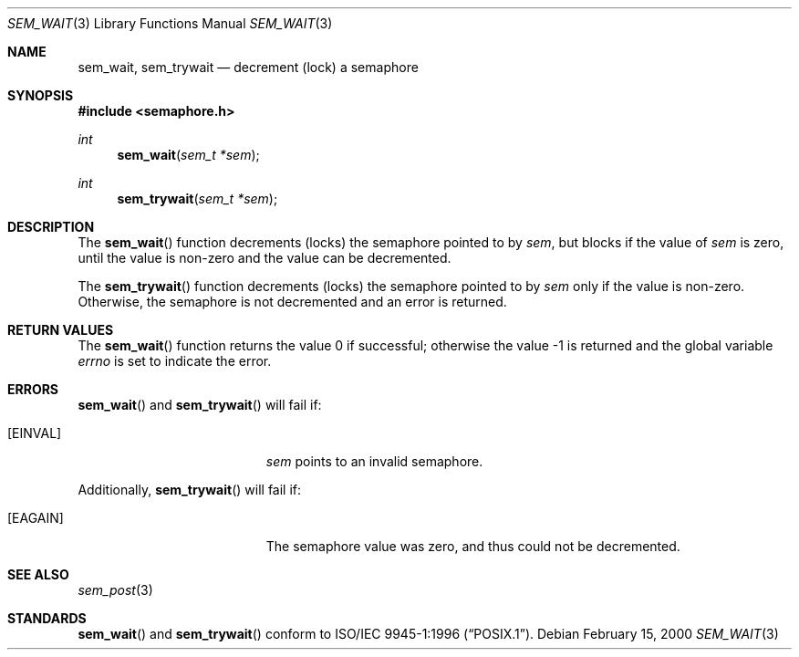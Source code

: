 .\" $OpenBSD: src/lib/libc_r/man/Attic/sem_wait.3,v 1.4 2002/05/01 08:03:30 mpech Exp $
.\"
.\" Copyright (C) 2000 Jason Evans <jasone@FreeBSD.org>.
.\" All rights reserved.
.\"
.\" Redistribution and use in source and binary forms, with or without
.\" modification, are permitted provided that the following conditions
.\" are met:
.\" 1. Redistributions of source code must retain the above copyright
.\"    notice(s), this list of conditions and the following disclaimer as
.\"    the first lines of this file unmodified other than the possible
.\"    addition of one or more copyright notices.
.\" 2. Redistributions in binary form must reproduce the above copyright
.\"    notice(s), this list of conditions and the following disclaimer in
.\"    the documentation and/or other materials provided with the
.\"    distribution.
.\"
.\" THIS SOFTWARE IS PROVIDED BY THE COPYRIGHT HOLDER(S) ``AS IS'' AND ANY
.\" EXPRESS OR IMPLIED WARRANTIES, INCLUDING, BUT NOT LIMITED TO, THE
.\" IMPLIED WARRANTIES OF MERCHANTABILITY AND FITNESS FOR A PARTICULAR
.\" PURPOSE ARE DISCLAIMED.  IN NO EVENT SHALL THE COPYRIGHT HOLDER(S) BE
.\" LIABLE FOR ANY DIRECT, INDIRECT, INCIDENTAL, SPECIAL, EXEMPLARY, OR
.\" CONSEQUENTIAL DAMAGES (INCLUDING, BUT NOT LIMITED TO, PROCUREMENT OF
.\" SUBSTITUTE GOODS OR SERVICES; LOSS OF USE, DATA, OR PROFITS; OR
.\" BUSINESS INTERRUPTION) HOWEVER CAUSED AND ON ANY THEORY OF LIABILITY,
.\" WHETHER IN CONTRACT, STRICT LIABILITY, OR TORT (INCLUDING NEGLIGENCE
.\" OR OTHERWISE) ARISING IN ANY WAY OUT OF THE USE OF THIS SOFTWARE,
.\" EVEN IF ADVISED OF THE POSSIBILITY OF SUCH DAMAGE.
.\"
.\" $FreeBSD: src/lib/libc_r/man/sem_wait.3,v 1.8 2001/10/01 16:09:09 ru Exp $
.Dd February 15, 2000
.Dt SEM_WAIT 3
.Os
.Sh NAME
.Nm sem_wait ,
.Nm sem_trywait
.Nd decrement (lock) a semaphore
.Sh SYNOPSIS
.Fd #include <semaphore.h>
.Ft int
.Fn sem_wait "sem_t *sem"
.Ft int
.Fn sem_trywait "sem_t *sem"
.Sh DESCRIPTION
The
.Fn sem_wait
function decrements (locks) the semaphore pointed to by
.Fa sem ,
but blocks if the value of
.Fa sem
is zero, until the value is non-zero and the value can be decremented.
.Pp
The
.Fn sem_trywait
function decrements (locks) the semaphore pointed to by
.Fa sem
only if the value is non-zero.
Otherwise, the semaphore is not decremented and
an error is returned.
.Sh RETURN VALUES
.Rv -std sem_wait
.Sh ERRORS
.Fn sem_wait
and
.Fn sem_trywait
will fail if:
.Bl -tag -width Er
.It Bq Er EINVAL
.Fa sem
points to an invalid semaphore.
.El
.Pp
Additionally,
.Fn sem_trywait
will fail if:
.Bl -tag -width Er
.It Bq Er EAGAIN
The semaphore value was zero, and thus could not be decremented.
.El
.Sh SEE ALSO
.Xr sem_post 3
.Sh STANDARDS
.Fn sem_wait
and
.Fn sem_trywait
conform to
.St -p1003.1-96 .
